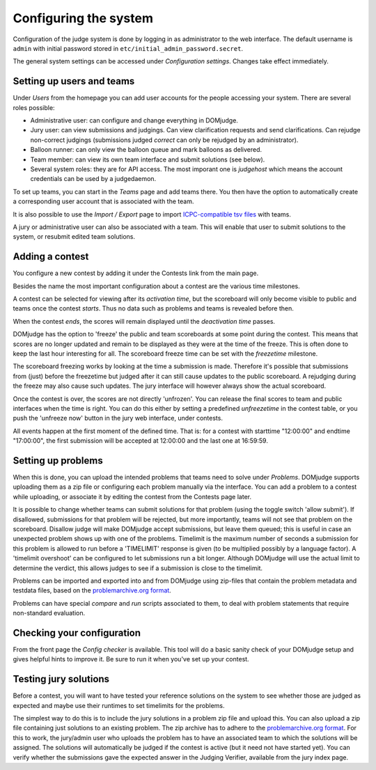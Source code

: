 Configuring the system
======================

Configuration of the judge system is done by logging in as administrator
to the web interface.
The default username is ``admin`` with initial password stored in
``etc/initial_admin_password.secret``.

The general system settings can be accessed under
*Configuration settings*. Changes take effect immediately.

Setting up users and teams
--------------------------
Under *Users* from the homepage you can add user accounts for the
people accessing your system. There are several roles possible:

- Administrative user: can configure and change everything in DOMjudge.
- Jury user: can view submissions and judgings. Can view clarification
  requests and send clarifications. Can rejudge non-correct judgings
  (submissions judged *correct* can only be rejudged by an administrator).
- Balloon runner: can only view the balloon queue and mark balloons as
  delivered.
- Team member: can view its own team interface and submit solutions
  (see below).
- Several system roles: they are for API access. The most imporant
  one is *judgehost* which means the account credentials can be used by a
  judgedaemon.

To set up teams, you can start in the *Teams* page and add teams there.
You then have the option to automatically create a corresponding user
account that is associated with the team.

It is also possible to use the *Import / Export* page to import
`ICPC-compatible tsv files
<https://clics.ecs.baylor.edu/index.php?title=Contest_Control_System_Requirements#teams.tsv>`_
with teams.

A jury or administrative user can also be associated with a team. This
will enable that user to submit solutions to the system, or resubmit
edited team solutions.

Adding a contest
----------------
You configure a new contest by adding it under the Contests link
from the main page.

Besides the name the most important configuration about a contest
are the various time milestones.

A contest can be selected for viewing after its *activation time*, but
the scoreboard will only become visible to public and teams once the
contest *starts*. Thus no data such as problems and teams is revealed
before then.

When the contest *ends*, the scores will remain displayed until the
*deactivation time* passes.

DOMjudge has the option to 'freeze' the public and team scoreboards
at some point during the contest. This means that scores are no longer
updated and remain to be displayed as they were at the time of the
freeze. This is often done to keep the last hour interesting for all.
The scoreboard freeze time can be set with the *freezetime* milestone.

The scoreboard freezing works by looking at the time a submission is
made. Therefore it's possible that submissions from (just) before the
freezetime but judged after it can still cause updates to the public
scoreboard. A rejudging during the freeze may also cause such updates.
The jury interface will however always show the actual
scoreboard.

Once the contest is over, the scores are not directly 'unfrozen'.
You can release the final scores to team and public interfaces when the
time is right. You can do this either by setting a predefined
*unfreezetime* in the contest table, or you push the 'unfreeze
now' button in the jury web interface, under contests.

All events happen at the first moment of the defined time. That is:
for a contest with starttime "12:00:00" and endtime "17:00:00", the
first submission will be accepted at 12:00:00 and the last one at
16:59:59.

Setting up problems
-------------------
When this is done, you can upload the intended
problems that teams need to solve under *Problems*. DOMjudge supports
uploading them as a zip file or configuring each problem manually
via the interface. You can add a problem to a contest while uploading,
or associate it by editing the contest from the Contests page later.

It is possible to change
whether teams can submit solutions for that problem (using the toggle
switch 'allow submit'). If disallowed, submissions for that problem
will be rejected, but more importantly, teams will not see that
problem on the scoreboard. Disallow judge will make DOMjudge accept
submissions, but leave them queued; this is useful in case an
unexpected problem shows up with one of the problems. Timelimit is the
maximum number of seconds a submission for this problem is allowed to
run before a 'TIMELIMIT' response is given (to be multiplied possibly
by a language factor). A 'timelimit overshoot' can be
configured to let submissions run a bit longer. Although DOMjudge will
use the actual limit to determine the verdict, this allows judges to
see if a submission is close to the timelimit.

Problems can be imported and exported into and from DOMjudge
using zip-files that contain the problem metadata and testdata files,
based on the `problemarchive.org format`_.

Problems can have special *compare* and
*run* scripts associated to them, to deal with problem
statements that require non-standard evaluation.

Checking your configuration
---------------------------
From the front page the *Config checker* is available. This tool will
do a basic sanity check of your DOMjudge setup and gives helpful hints
to improve it. Be sure to run it when you've set up your contest.


Testing jury solutions
----------------------
Before a contest, you will want to have tested your reference
solutions on the system to see whether those are judged as expected
and maybe use their runtimes to set timelimits for the problems.

The simplest way to do this is to include the jury solutions in a
problem zip file and upload this. You can also upload a zip file
containing just solutions to an existing problem. The zip
archive has to adhere to the `problemarchive.org format`_.
For this to work, the jury/admin user who uploads the problem has to have
an associated team to which the solutions will be assigned. The
solutions will automatically be judged if the contest is active (but
it need not have started yet). You can verify whether the submissions
gave the expected answer in the Judging Verifier, available from
the jury index page.

.. _problemarchive.org format: https://www.problemarchive.org/wiki/index.php/Problem_Format
